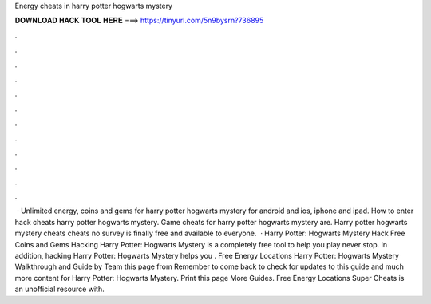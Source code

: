 Energy cheats in harry potter hogwarts mystery

𝐃𝐎𝐖𝐍𝐋𝐎𝐀𝐃 𝐇𝐀𝐂𝐊 𝐓𝐎𝐎𝐋 𝐇𝐄𝐑𝐄 ===> https://tinyurl.com/5n9bysrn?736895

.

.

.

.

.

.

.

.

.

.

.

.

 · Unlimited energy, coins and gems for harry potter hogwarts mystery for android and ios, iphone and ipad. How to enter hack cheats harry potter hogwarts mystery. Game cheats for harry potter hogwarts mystery are. Harry potter hogwarts mystery cheats cheats no survey is finally free and available to everyone.  · Harry Potter: Hogwarts Mystery Hack Free Coins and Gems Hacking Harry Potter: Hogwarts Mystery is a completely free tool to help you play never stop. In addition, hacking Harry Potter: Hogwarts Mystery helps you . Free Energy Locations Harry Potter: Hogwarts Mystery Walkthrough and Guide by Team this page from  Remember to come back to check for updates to this guide and much more content for Harry Potter: Hogwarts Mystery. Print this page More Guides. Free Energy Locations Super Cheats is an unofficial resource with.
